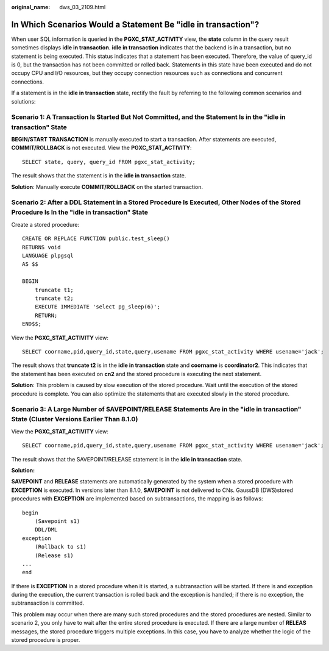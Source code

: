 :original_name: dws_03_2109.html

.. _dws_03_2109:

In Which Scenarios Would a Statement Be "idle in transaction"?
==============================================================

When user SQL information is queried in the **PGXC_STAT_ACTIVITY** view, the **state** column in the query result sometimes displays **idle in transaction**. **idle in transaction** indicates that the backend is in a transaction, but no statement is being executed. This status indicates that a statement has been executed. Therefore, the value of query_id is 0, but the transaction has not been committed or rolled back. Statements in this state have been executed and do not occupy CPU and I/O resources, but they occupy connection resources such as connections and concurrent connections.

If a statement is in the **idle in transaction** state, rectify the fault by referring to the following common scenarios and solutions:

Scenario 1: A Transaction Is Started But Not Committed, and the Statement Is in the "idle in transaction" State
---------------------------------------------------------------------------------------------------------------

**BEGIN/START TRANSACTION** is manually executed to start a transaction. After statements are executed, **COMMIT/ROLLBACK** is not executed. View the **PGXC_STAT_ACTIVITY**:

::

   SELECT state, query, query_id FROM pgxc_stat_activity;

The result shows that the statement is in the **idle in transaction** state.

|image1|

**Solution**: Manually execute **COMMIT/ROLLBACK** on the started transaction.

Scenario 2: After a DDL Statement in a Stored Procedure Is Executed, Other Nodes of the Stored Procedure Is In the "idle in transaction" State
----------------------------------------------------------------------------------------------------------------------------------------------

Create a stored procedure:

::

   CREATE OR REPLACE FUNCTION public.test_sleep()
   RETURNS void
   LANGUAGE plpgsql
   AS $$

   BEGIN
       truncate t1;
       truncate t2;
       EXECUTE IMMEDIATE 'select pg_sleep(6)';
       RETURN;
   END$$;

View the **PGXC_STAT_ACTIVITY** view:

::

   SELECT coorname,pid,query_id,state,query,usename FROM pgxc_stat_activity WHERE usename='jack';

The result shows that **truncate t2** is in the **idle in transaction** state and **coorname** is **coordinator2**. This indicates that the statement has been executed on **cn2** and the stored procedure is executing the next statement.

|image2|

**Solution**: This problem is caused by slow execution of the stored procedure. Wait until the execution of the stored procedure is complete. You can also optimize the statements that are executed slowly in the stored procedure.

Scenario 3: A Large Number of SAVEPOINT/RELEASE Statements Are in the "idle in transaction" State (Cluster Versions Earlier Than 8.1.0)
---------------------------------------------------------------------------------------------------------------------------------------

View the **PGXC_STAT_ACTIVITY** view:

::

   SELECT coorname,pid,query_id,state,query,usename FROM pgxc_stat_activity WHERE usename='jack';

The result shows that the SAVEPOINT/RELEASE statement is in the **idle in transaction** state.

|image3|

**Solution:**

**SAVEPOINT** and **RELEASE** statements are automatically generated by the system when a stored procedure with **EXCEPTION** is executed. In versions later than 8.1.0, **SAVEPOINT** is not delivered to CNs. GaussDB (DWS)stored procedures with **EXCEPTION** are implemented based on subtransactions, the mapping is as follows:

::

   begin
       (Savepoint s1)
       DDL/DML
   exception
       (Rollback to s1)
       (Release s1)
   ...
   end

If there is **EXCEPTION** in a stored procedure when it is started, a subtransaction will be started. If there is and exception during the execution, the current transaction is rolled back and the exception is handled; if there is no exception, the subtransaction is committed.

This problem may occur when there are many such stored procedures and the stored procedures are nested. Similar to scenario 2, you only have to wait after the entire stored procedure is executed. If there are a large number of **RELEAS** messages, the stored procedure triggers multiple exceptions. In this case, you have to analyze whether the logic of the stored procedure is proper.

.. |image1| image:: /_static/images/en-us_image_0000001528679765.png
.. |image2| image:: /_static/images/en-us_image_0000001477602096.png
.. |image3| image:: /_static/images/en-us_image_0000001528522325.png
